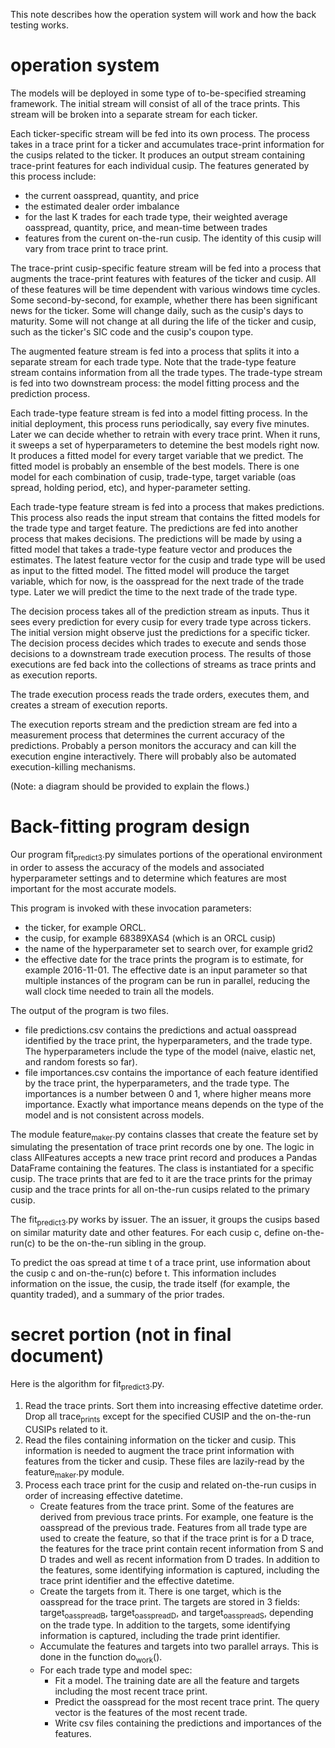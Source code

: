 This note describes how the operation system will work and
how the back testing works.

* operation system

The models will be deployed in some type of to-be-specified streaming
framework. The initial stream will consist of all of the trace
prints. This stream will be broken into a separate stream for each
ticker.

Each ticker-specific stream will be fed into its own process. The
process takes in a trace print for a ticker and accumulates
trace-print information for the cusips related to the ticker. It
produces an output stream containing trace-print features for each
individual cusip. The features generated by this process include:
- the current oasspread, quantity, and price
- the estimated dealer order imbalance
- for the last K trades for each trade type, their weighted average
  oasspread, quantity, price, and mean-time between trades
- features from the curent on-the-run cusip. The identity of this
  cusip will vary from trace print to trace print.

The trace-print cusip-specific feature stream will be fed into a
process that augments the trace-print features with features of the
ticker and cusip. All of these features will be time dependent with
various windows time cycles. Some second-by-second, for example,
whether there has been significant news for the ticker. Some will
change daily, such as the cusip's days to maturity. Some will not
change at all during the life of the ticker and cusip, such as the
ticker's SIC code and the cusip's coupon type.

The augmented feature stream is fed into a process that splits it into
a separate stream for each trade type. Note that the trade-type
feature stream contains information from all the trade types. The
trade-type stream is fed into two downstream process: the model
fitting process and the prediction process.

Each trade-type feature stream is fed into a model fitting process. In
the initial deployment, this process runs periodically, say every five
minutes. Later we can decide whether to retrain with every trace
print. When it runs, it sweeps a set of hyperparameters to detemine
the best models right now. It produces a fitted model for every target
variable that we predict. The fitted model is probably an ensemble of
the best models. There is one model for each combination of cusip,
trade-type, target variable (oas spread, holding period, etc), and
hyper-parameter setting.

Each trade-type feature stream is fed into a process that makes
predictions. This process also reads the input stream that contains
the fitted models for the trade type and target feature. The
predictions are fed into another process that makes decisions. The
predictions will be made by using a fitted model that takes a
trade-type feature vector and produces the estimates. The latest
feature vector for the cusip and trade type will be used as input
to the fitted model. The fitted model will produce the target variable,
which for now, is the oasspread for the next trade of the trade type.
Later we will predict the time to the next trade of the trade type.

The decision process takes all of the prediction stream as
inputs. Thus it sees every prediction for every cusip for every trade
type across tickers.  The initial version might observe just the
predictions for a specific ticker.  The decision process
decides which trades to execute and sends those decisions to a
downstream trade execution process. The results of those executions
are fed back into the collections of streams as trace prints and as
execution reports.

The trade execution process reads the trade orders, executes them, and 
creates a stream of execution reports.

The execution reports stream and the prediction stream are fed
into a measurement process that determines the current accuracy of the
predictions. Probably a person monitors the accuracy and can kill
the execution engine interactively. There will probably also be
automated execution-killing mechanisms.

(Note: a diagram should be provided to explain the flows.)

* Back-fitting program design

Our program fit_predict3.py simulates portions of the operational
environment in order to assess the accuracy of the models and
associated hyperparameter settings and to determine which features are
most important for the most accurate models.

This program is invoked with these invocation parameters:
- the ticker, for example ORCL.
- the cusip, for example 68389XAS4 (which is an ORCL cusip)
- the name of the hyperparameter set to search over, for example grid2
- the effective date for the trace prints the program is to estimate,
  for example 2016-11-01. The effective date is an input parameter
  so that multiple instances of the program can be run in parallel,
  reducing the wall clock time needed to train all the models.

The output of the program is two files.
- file predictions.csv contains the predictions and actual oasspread
  identified by the trace print, the hyperparameters, and the trade
  type.  The hyperparameters include the type of the model (naive,
  elastic net, and random forests so far).
- file importances.csv contains the importance of each feature
  identified by the trace print, the hyperparameters, and the trade
  type. The importances is a number between 0 and 1, where higher
  means more importance. Exactly what importance means depends on the
  type of the model and is not consistent across models.

The module feature_maker.py contains classes that create the feature
set by simulating the presentation of trace print records one by
one. The logic in class AllFeatures accepts a new trace print record
and produces a Pandas DataFrame containing the features. The class is
instantiated for a specific cusip. The trace prints that are fed to it
are the trace prints for the primay cusip and the trace prints for all
on-the-run cusips related to the primary cusip.

The fit_predict3.py works by issuer. The an issuer, it groups
the cusips based on similar maturity date and other features. For
each cusip c, define on-the-run(c) to be the on-the-run sibling in the
group.

To predict the oas spread at time t of a trace print, use information
about the cusip c and on-the-run(c) before t. This information
includes information on the issue, the cusip, the trade itself (for
example, the quantity traded), and a summary of the prior trades.

* secret portion (not in final document)

Here is the algorithm for fit_predict3.py.
1. Read the trace prints. Sort them into increasing effective datetime
   order. Drop all trace_prints except for the specified CUSIP and the
   on-the-run CUSIPs related to it.
2. Read the files containing information on the ticker and cusip. This
   information is needed to augment the trace print information with
   features from the ticker and cusip. These files are lazily-read
   by the feature_maker.py module.
3. Process each trace print for the cusip and related on-the-run
   cusips in order of increasing effective datetime.
   + Create features from the trace print. Some of the features are
     derived from previous trace prints. For example, one feature is
     the oasspread of the previous trade. Features from all trade type
     are used to create the feature, so that if the trace print is for
     a D trace, the features for the trace print contain recent
     information from S and D trades and well as recent information
     from D trades. In addition to the features, some identifying
     information is captured, including the trace print identifier and
     the effective datetime.
   + Create the targets from it. There is one target, which is the
     oasspread for the trace print. The targets are stored in 3
     fields: target_oasspread_B, target_oasspread_D, and
     target_oasspread_S, depending on the trade type. In addition to
     the targets, some identifying information is captured, including
     the trade print identifier.
   + Accumulate the features and targets into two parallel
     arrays. This is done in the function do_work().
   + For each trade type and model spec:
     - Fit a model. The training date are all the feature
       and targets including the most recent trace print.  
     - Predict the oasspread for the most recent trace print. The 
       query vector is the features of the most recent trade.
     - Write csv files containing the predictions and importances of
       the features.














